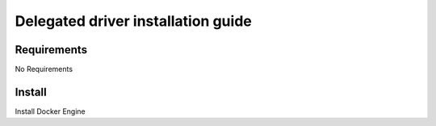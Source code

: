 ***********************************
Delegated driver installation guide
***********************************

Requirements
============

No Requirements

Install
=======

Install Docker Engine

